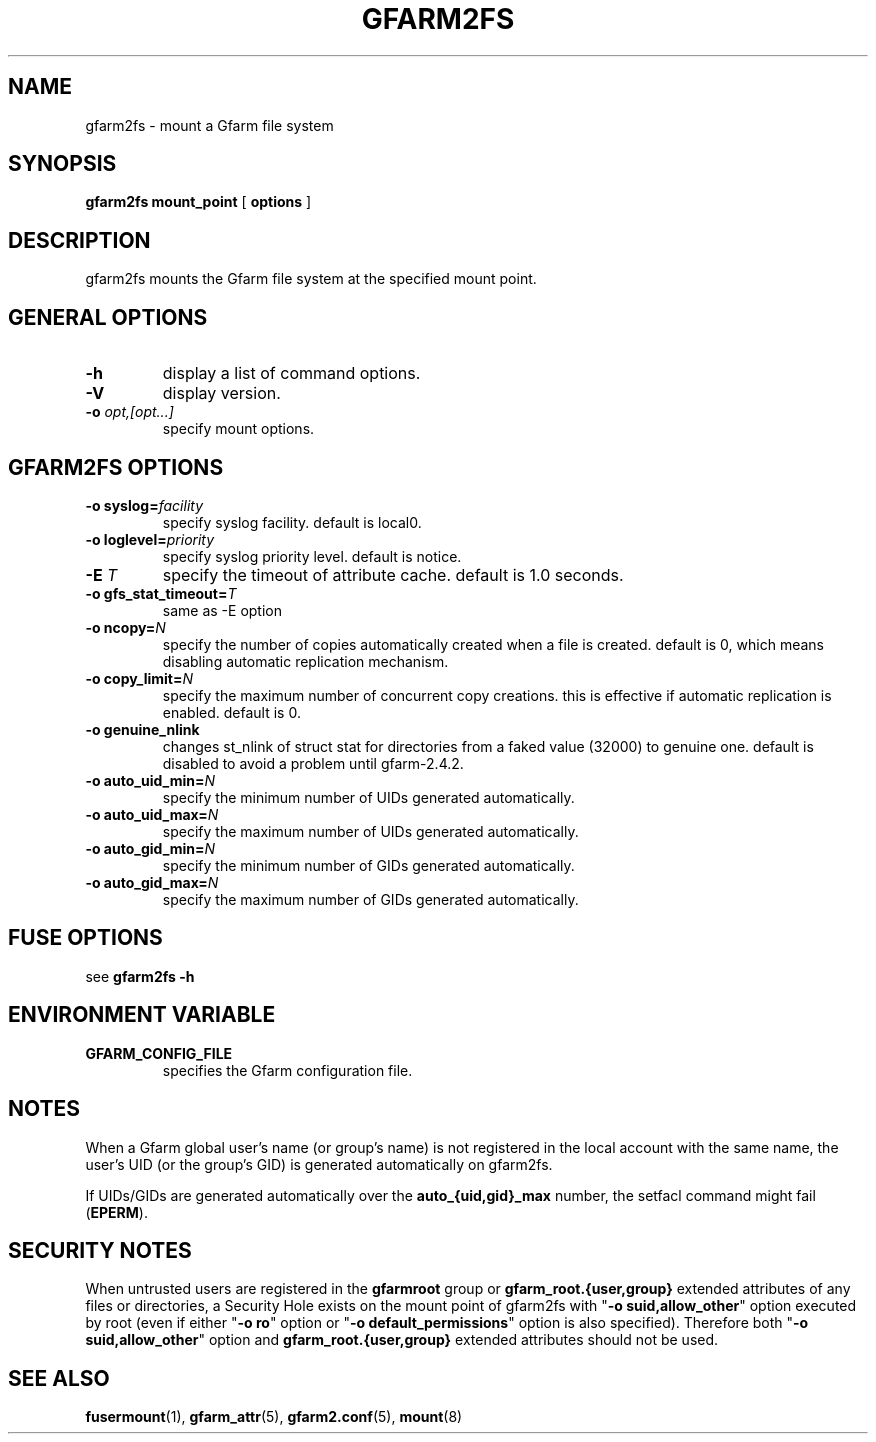 .TH "GFARM2FS" "1" "2 April 2011" "Gfarm" ""

.SH NAME
gfarm2fs \- mount a Gfarm file system

.SH SYNOPSIS
\fBgfarm2fs\fR \fBmount_point\fR [ \fBoptions\fR ]

.SH "DESCRIPTION"
.PP
gfarm2fs mounts the Gfarm file system at the specified mount point.

.SH "GENERAL OPTIONS"
.TP
\fB-h\fR
display a list of command options.
.TP
\fB-V\fR
display version.
.TP
\fB-o \fIopt,[opt...]\fB\fR
specify mount options.

.SH "GFARM2FS OPTIONS"
.TP
\fB-o syslog=\fIfacility\fB\fR
specify syslog facility.  default is local0.
.TP
\fB-o loglevel=\fIpriority\fB\fR
specify syslog priority level.  default is notice.
.TP
\fB-E \fIT\fB\fR
specify the timeout of attribute cache.  default is 1.0 seconds.
.TP
\fB-o gfs_stat_timeout=\fIT\fB\fR
same as -E option
.TP
\fB-o ncopy=\fIN\fB\fR
specify the number of copies automatically created
when a file is created.  default is 0, which means
disabling automatic replication mechanism.
.TP
\fB-o copy_limit=\fIN\fB\fR
specify the maximum number of concurrent copy
creations.  this is effective if automatic replication
is enabled.  default is 0.
.TP
\fB-o genuine_nlink\fR
changes st_nlink of struct stat for directories from a faked value (32000)
to genuine one. default is disabled to avoid a problem until gfarm-2.4.2.
.TP
\fB-o auto_uid_min=\fIN\fB\fR
specify the minimum number of UIDs generated automatically.
.TP
\fB-o auto_uid_max=\fIN\fB\fR
specify the maximum number of UIDs generated automatically.
.TP
\fB-o auto_gid_min=\fIN\fB\fR
specify the minimum number of GIDs generated automatically.
.TP
\fB-o auto_gid_max=\fIN\fB\fR
specify the maximum number of GIDs generated automatically.

.SH "FUSE OPTIONS"
.PP
see \fBgfarm2fs -h\fR

.SH "ENVIRONMENT VARIABLE"
.TP
\fBGFARM_CONFIG_FILE\fR
specifies the Gfarm configuration file.

.SH "NOTES"
.PP
When a Gfarm global user's name (or group's name) is not registered in
the local account with the same name, the user's UID (or the group's
GID) is generated automatically on gfarm2fs.

If UIDs/GIDs are generated automatically over the
\fBauto_{uid,gid}_max\fR number, the setfacl command might fail
(\fBEPERM\fR).

.SH "SECURITY NOTES"
.PP
When untrusted users are registered in the \fBgfarmroot\fR group or
\fBgfarm_root.{user,group}\fR extended attributes of any files or
directories, a Security Hole exists on the mount point of gfarm2fs
with "\fB-o suid,allow_other\fR" option executed by root (even if
either "\fB-o ro\fR" option or "\fB-o default_permissions\fR" option
is also specified).  Therefore both "\fB-o suid,allow_other\fR" option
and \fBgfarm_root.{user,group}\fR extended attributes should not be
used.

.SH "SEE ALSO"
.PP
\fBfusermount\fR(1),
\fBgfarm_attr\fR(5),
\fBgfarm2.conf\fR(5),
\fBmount\fR(8)
